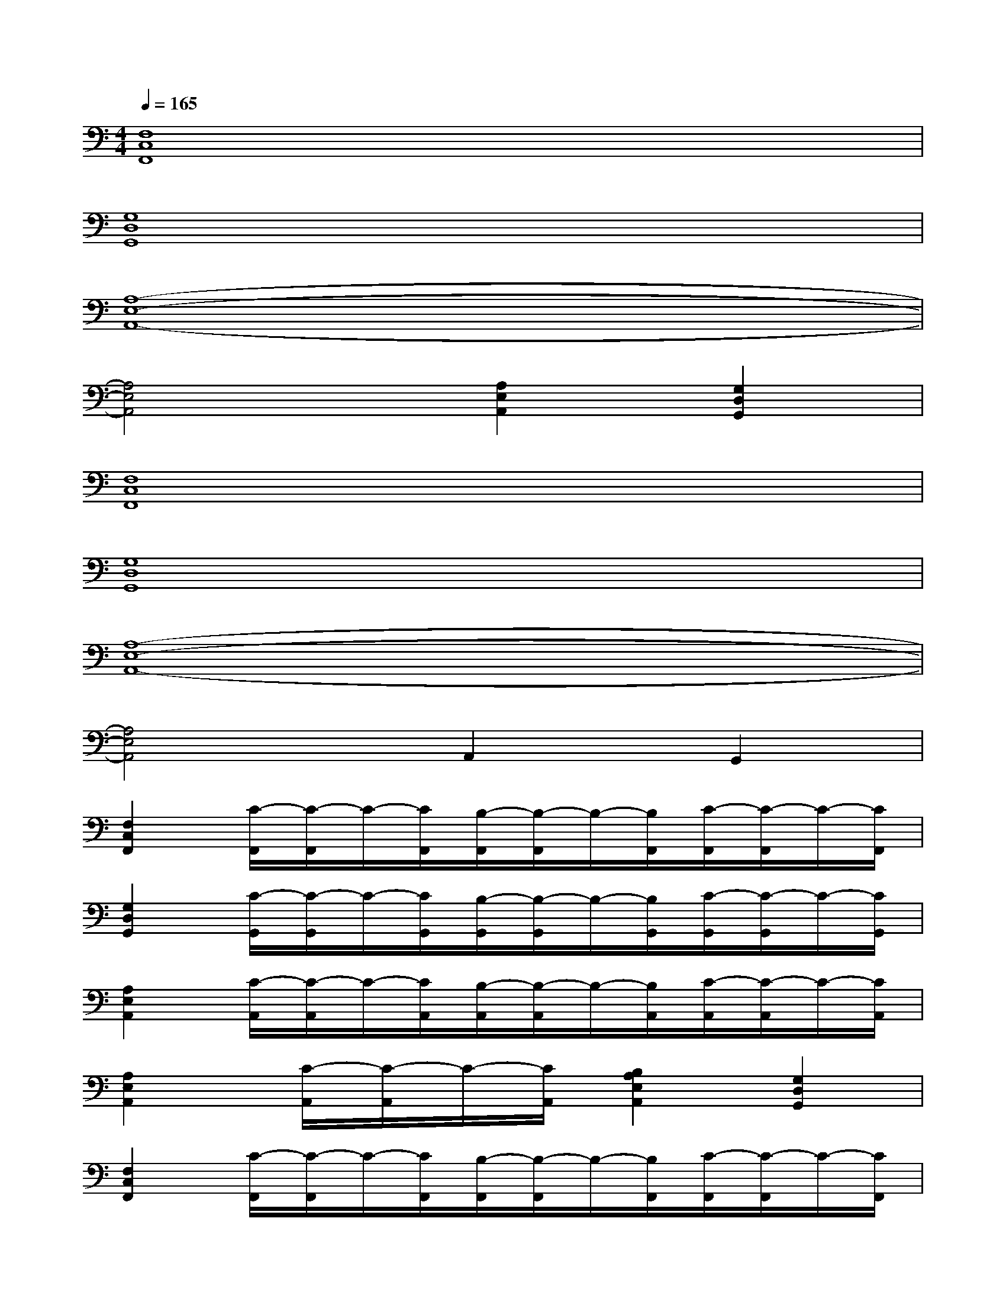X:1
T:
M:4/4
L:1/8
Q:1/4=165
K:C%0sharps
V:1
[F,8C,8F,,8]|
[G,8D,8G,,8]|
[A,8-E,8-A,,8-]|
[A,4E,4A,,4][A,2E,2A,,2][G,2D,2G,,2]|
[F,8C,8F,,8]|
[G,8D,8G,,8]|
[A,8-E,8-A,,8-]|
[A,4E,4A,,4]A,,2G,,2|
[F,2C,2F,,2][C/2-F,,/2][C/2-F,,/2]C/2-[C/2F,,/2][B,/2-F,,/2][B,/2-F,,/2]B,/2-[B,/2F,,/2][C/2-F,,/2][C/2-F,,/2]C/2-[C/2F,,/2]|
[G,2D,2G,,2][C/2-G,,/2][C/2-G,,/2]C/2-[C/2G,,/2][B,/2-G,,/2][B,/2-G,,/2]B,/2-[B,/2G,,/2][C/2-G,,/2][C/2-G,,/2]C/2-[C/2G,,/2]|
[A,2E,2A,,2][C/2-A,,/2][C/2-A,,/2]C/2-[C/2A,,/2][B,/2-A,,/2][B,/2-A,,/2]B,/2-[B,/2A,,/2][C/2-A,,/2][C/2-A,,/2]C/2-[C/2A,,/2]|
[A,2E,2A,,2][C/2-A,,/2][C/2-A,,/2]C/2-[C/2A,,/2][B,2A,2E,2A,,2][G,2D,2G,,2]|
[F,2C,2F,,2][C/2-F,,/2][C/2-F,,/2]C/2-[C/2F,,/2][B,/2-F,,/2][B,/2-F,,/2]B,/2-[B,/2F,,/2][C/2-F,,/2][C/2-F,,/2]C/2-[C/2F,,/2]|
[G,2D,2G,,2][C/2-G,,/2][C/2-G,,/2]C/2-[C/2G,,/2][B,/2-G,,/2][B,/2-G,,/2]B,/2-[B,/2G,,/2][C/2-G,,/2][C/2-G,,/2]C/2-[C/2G,,/2]|
[A,2E,2B,,2E,,2][B,/2-E,,/2][B,/2-E,,/2]B,/2-[B,/2E,,/2][C/2-E,,/2][C/2-E,,/2]C/2-[C/2E,,/2][D/2-E,,/2][D/2-E,,/2]D/2-[D/2E,,/2]|
[E2F,2C,2F,,2][D/2-F,,/2][D/2-F,,/2]D/2-[D/2F,,/2][C/2-F,,/2][C/2-F,,/2]C/2-[C/2F,,/2][B,/2-F,,/2][B,/2-F,,/2]B,/2-[B,/2F,,/2]